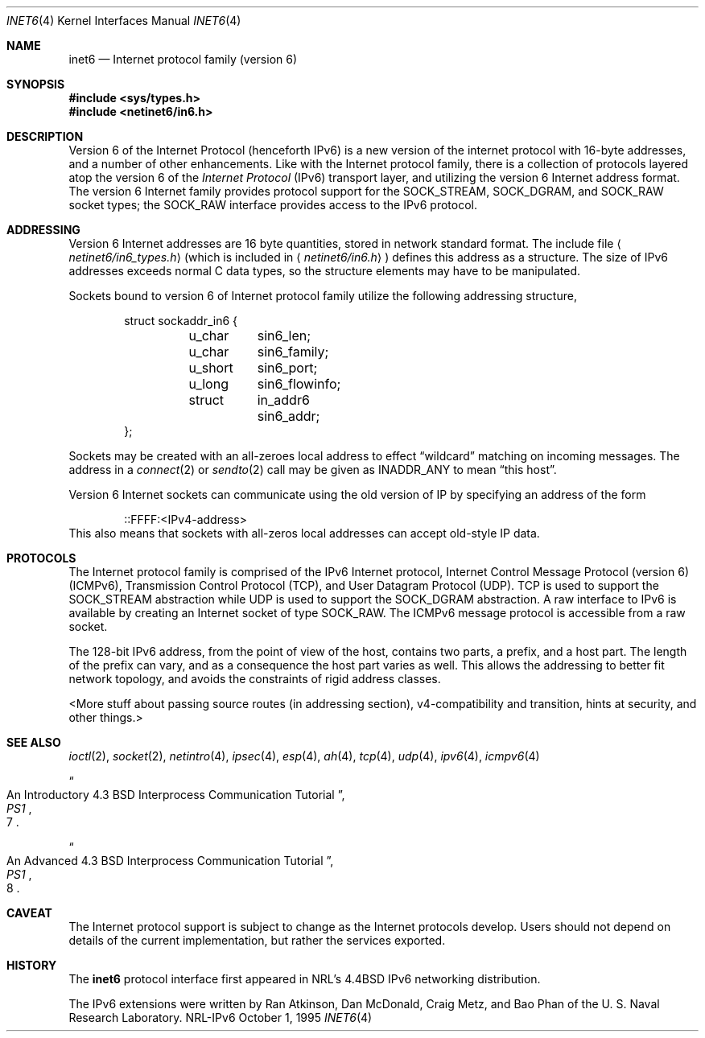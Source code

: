 .\"#       @(#)COPYRIGHT   1.1a (NRL) 17 August 1995
.\"
.\"COPYRIGHT NOTICE
.\"
.\"All of the documentation and software included in this software
.\"distribution from the US Naval Research Laboratory (NRL) are
.\"copyrighted by their respective developers.
.\"
.\"This software and documentation were developed at NRL by various
.\"people.  Those developers have each copyrighted the portions that they
.\"developed at NRL and have assigned All Rights for those portions to
.\"NRL.  Outside the USA, NRL also has copyright on the software
.\"developed at NRL. The affected files all contain specific copyright
.\"notices and those notices must be retained in any derived work.
.\"
.\"NRL LICENSE
.\"
.\"NRL grants permission for redistribution and use in source and binary
.\"forms, with or without modification, of the software and documentation
.\"created at NRL provided that the following conditions are met:
.\"
.\"1. Redistributions of source code must retain the above copyright
.\"   notice, this list of conditions and the following disclaimer.
.\"2. Redistributions in binary form must reproduce the above copyright
.\"   notice, this list of conditions and the following disclaimer in the
.\"   documentation and/or other materials provided with the distribution.
.\"3. All advertising materials mentioning features or use of this software
.\"   must display the following acknowledgement:
.\"
.\"        This product includes software developed at the Information
.\"        Technology Division, US Naval Research Laboratory.
.\"
.\"4. Neither the name of the NRL nor the names of its contributors
.\"   may be used to endorse or promote products derived from this software
.\"   without specific prior written permission.
.\"
.\"THE SOFTWARE PROVIDED BY NRL IS PROVIDED BY NRL AND CONTRIBUTORS ``AS
.\"IS'' AND ANY EXPRESS OR IMPLIED WARRANTIES, INCLUDING, BUT NOT LIMITED
.\"TO, THE IMPLIED WARRANTIES OF MERCHANTABILITY AND FITNESS FOR A
.\"PARTICULAR PURPOSE ARE DISCLAIMED.  IN NO EVENT SHALL NRL OR
.\"CONTRIBUTORS BE LIABLE FOR ANY DIRECT, INDIRECT, INCIDENTAL, SPECIAL,
.\"EXEMPLARY, OR CONSEQUENTIAL DAMAGES (INCLUDING, BUT NOT LIMITED TO,
.\"PROCUREMENT OF SUBSTITUTE GOODS OR SERVICES; LOSS OF USE, DATA, OR
.\"PROFITS; OR BUSINESS INTERRUPTION) HOWEVER CAUSED AND ON ANY THEORY OF
.\"LIABILITY, WHETHER IN CONTRACT, STRICT LIABILITY, OR TORT (INCLUDING
.\"NEGLIGENCE OR OTHERWISE) ARISING IN ANY WAY OUT OF THE USE OF THIS
.\"SOFTWARE, EVEN IF ADVISED OF THE POSSIBILITY OF SUCH DAMAGE.
.\"
.\"The views and conclusions contained in the software and documentation
.\"are those of the authors and should not be interpreted as representing
.\"official policies, either expressed or implied, of the US Naval
.\"Research Laboratory (NRL).
.\"
.Dd October 1, 1995
.Dt INET6 4
.Os NRL-IPv6
.Sh NAME
.Nm inet6
.Nd Internet protocol family (version 6)
.Sh SYNOPSIS
.Fd #include <sys/types.h>
.Fd #include <netinet6/in6.h>
.Sh DESCRIPTION
Version 6 of the Internet Protocol (henceforth IPv6) is a new version of the
internet protocol with 16-byte addresses, and a number of other
enhancements.  Like with the Internet protocol family, there is a collection
of protocols layered atop the version 6 of the
.Em Internet  Protocol
.Pq Tn IPv6
transport layer, and utilizing the version 6 Internet address format.
The version 6 Internet family provides protocol support for the
.Dv SOCK_STREAM , SOCK_DGRAM ,
and
.Dv SOCK_RAW
socket types; the
.Dv SOCK_RAW
interface provides access to the
.Tn IPv6
protocol.
.Sh ADDRESSING
Version 6 Internet addresses are 16 byte quantities, stored in
network standard format.  The include file
.Aq Pa netinet6/in6_types.h
(which is included in
.Aq Pa netinet6/in6.h
) defines this address
as a structure.  The size of IPv6 addresses exceeds normal C data
types, so the structure elements may have to be manipulated.
.Pp
Sockets bound to version 6 of Internet protocol family utilize
the following addressing structure,
.Bd -literal -offset indent
struct sockaddr_in6 {
	u_char	sin6_len;
	u_char	sin6_family;
	u_short	sin6_port;
	u_long	sin6_flowinfo;
	struct	in_addr6 sin6_addr;
};
.Ed
.Pp
Sockets may be created with an all-zeroes local address to effect
.Dq wildcard
matching on incoming messages. 
The address in a
.Xr connect 2
or
.Xr sendto 2
call may be given as
.Dv INADDR_ANY
to mean
.Dq this host .
.Pp
Version 6 Internet sockets can communicate using the old version of IP by
specifying an address of the form
.Bd -literal -offset indent
::FFFF:<IPv4-address>
.Ed
This also means that sockets with all-zeros local addresses can accept
old-style IP data.
.Sh PROTOCOLS
The Internet protocol family is comprised of
the
.Tn IPv6
Internet protocol, Internet Control
Message Protocol (version 6)
.Pq Tn ICMPv6 ,
Transmission Control
Protocol
.Pq Tn TCP ,
and User Datagram Protocol
.Pq Tn UDP .
.Tn TCP
is used to support the
.Dv SOCK_STREAM
abstraction while
.Tn UDP
is used to support the
.Dv SOCK_DGRAM
abstraction.  A raw interface to
.Tn IPv6
is available
by creating an Internet socket of type
.Dv SOCK_RAW .
The
.Tn ICMPv6
message protocol is accessible from a raw socket.
.Pp
The 128-bit IPv6 address, from the point of view of the host, contains two
parts, a prefix, and a host part.  The length of the prefix can vary, and as
a consequence the host part varies as well.  This allows the addressing to
better fit network topology, and avoids the constraints of rigid address
classes.
.Pp
<More stuff about passing source routes (in addressing section),
v4-compatibility and transition, hints at security, and other things.>
.Sh SEE ALSO
.Xr ioctl 2 ,
.Xr socket 2 ,
.Xr netintro 4 ,
.Xr ipsec 4 ,
.Xr esp 4 ,
.Xr ah 4 ,
.Xr tcp 4 ,
.Xr udp 4 ,
.Xr ipv6 4 ,
.Xr icmpv6 4
.Rs
.%T "An Introductory 4.3 BSD Interprocess Communication Tutorial"
.%B PS1
.%N 7
.Re
.Rs
.%T "An Advanced 4.3 BSD Interprocess Communication Tutorial"
.%B PS1
.%N 8
.Re
.Sh CAVEAT
The Internet protocol support is subject to change as
the Internet protocols develop.  Users should not depend
on details of the current implementation, but rather
the services exported.
.Sh HISTORY
The
.Nm
protocol interface first appeared in NRL's
.Bx 4.4
IPv6 networking distribution.

The IPv6 extensions were written by Ran Atkinson, Dan McDonald, Craig Metz,
and Bao Phan of the U. S. Naval Research Laboratory.

